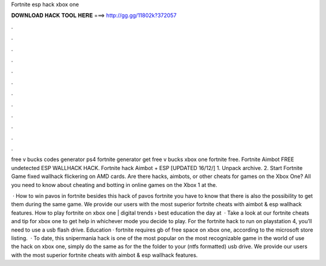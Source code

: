 Fortnite esp hack xbox one



𝐃𝐎𝐖𝐍𝐋𝐎𝐀𝐃 𝐇𝐀𝐂𝐊 𝐓𝐎𝐎𝐋 𝐇𝐄𝐑𝐄 ===> http://gg.gg/11802k?372057



.



.



.



.



.



.



.



.



.



.



.



.

free v bucks codes generator ps4 fortnite generator get free v bucks xbox one fortnite free. Fortnite Aimbot FREE undetected ESP WALLHACK HACK. Fortnite hack Aimbot + ESP [UPDATED 16/12/] 1. Unpack archive. 2. Start Fortnite Game fixed wallhack flickering on AMD cards. Are there hacks, aimbots, or other cheats for games on the Xbox One? All you need to know about cheating and botting in online games on the Xbox 1 at the.

 · How to win pavos in fortnite besides this hack of pavos fortnite you have to know that there is also the possibility to get them during the same game. We provide our users with the most superior fortnite cheats with aimbot & esp wallhack features. How to play fortnite on xbox one | digital trends › best education the day at   · Take a look at our fortnite cheats and tip for xbox one to get help in whichever mode you decide to play. For the fortnite hack to run on playstation 4, you’ll need to use a usb flash drive. Education · fortnite requires gb of free space on xbox one, according to the microsoft store listing.  · To date, this snipermania hack is one of the most popular on the most recognizable game in the world of  use the hack on xbox one, simply do the same as for the  the folder to your (ntfs formatted) usb drive. We provide our users with the most superior fortnite cheats with aimbot & esp wallhack features.
